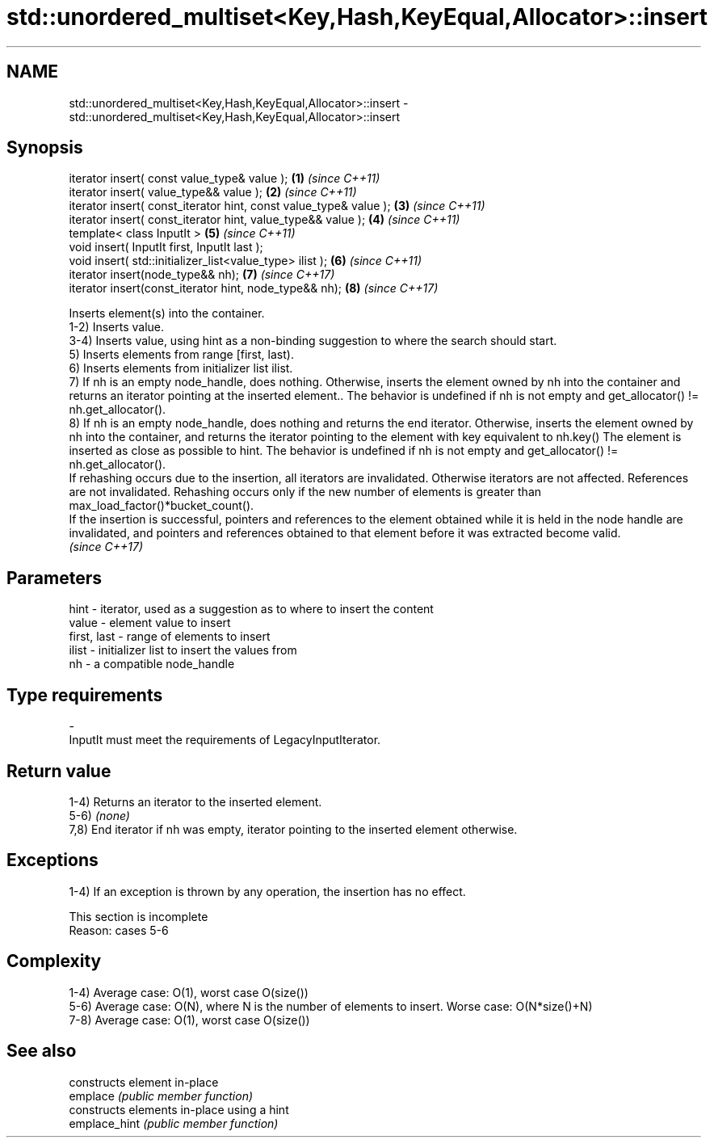 .TH std::unordered_multiset<Key,Hash,KeyEqual,Allocator>::insert 3 "2020.03.24" "http://cppreference.com" "C++ Standard Libary"
.SH NAME
std::unordered_multiset<Key,Hash,KeyEqual,Allocator>::insert \- std::unordered_multiset<Key,Hash,KeyEqual,Allocator>::insert

.SH Synopsis

  iterator insert( const value_type& value );                      \fB(1)\fP \fI(since C++11)\fP
  iterator insert( value_type&& value );                           \fB(2)\fP \fI(since C++11)\fP
  iterator insert( const_iterator hint, const value_type& value ); \fB(3)\fP \fI(since C++11)\fP
  iterator insert( const_iterator hint, value_type&& value );      \fB(4)\fP \fI(since C++11)\fP
  template< class InputIt >                                        \fB(5)\fP \fI(since C++11)\fP
  void insert( InputIt first, InputIt last );
  void insert( std::initializer_list<value_type> ilist );          \fB(6)\fP \fI(since C++11)\fP
  iterator insert(node_type&& nh);                                 \fB(7)\fP \fI(since C++17)\fP
  iterator insert(const_iterator hint, node_type&& nh);            \fB(8)\fP \fI(since C++17)\fP

  Inserts element(s) into the container.
  1-2) Inserts value.
  3-4) Inserts value, using hint as a non-binding suggestion to where the search should start.
  5) Inserts elements from range [first, last).
  6) Inserts elements from initializer list ilist.
  7) If nh is an empty node_handle, does nothing. Otherwise, inserts the element owned by nh into the container and returns an iterator pointing at the inserted element.. The behavior is undefined if nh is not empty and get_allocator() != nh.get_allocator().
  8) If nh is an empty node_handle, does nothing and returns the end iterator. Otherwise, inserts the element owned by nh into the container, and returns the iterator pointing to the element with key equivalent to nh.key() The element is inserted as close as possible to hint. The behavior is undefined if nh is not empty and get_allocator() != nh.get_allocator().
  If rehashing occurs due to the insertion, all iterators are invalidated. Otherwise iterators are not affected. References are not invalidated. Rehashing occurs only if the new number of elements is greater than max_load_factor()*bucket_count().
  If the insertion is successful, pointers and references to the element obtained while it is held in the node handle are invalidated, and pointers and references obtained to that element before it was extracted become valid.
  \fI(since C++17)\fP

.SH Parameters


  hint        - iterator, used as a suggestion as to where to insert the content
  value       - element value to insert
  first, last - range of elements to insert
  ilist       - initializer list to insert the values from
  nh          - a compatible node_handle
.SH Type requirements
  -
  InputIt must meet the requirements of LegacyInputIterator.


.SH Return value

  1-4) Returns an iterator to the inserted element.
  5-6) \fI(none)\fP
  7,8) End iterator if nh was empty, iterator pointing to the inserted element otherwise.

.SH Exceptions

  1-4) If an exception is thrown by any operation, the insertion has no effect.

   This section is incomplete
   Reason: cases 5-6


.SH Complexity

  1-4) Average case: O(1), worst case O(size())
  5-6) Average case: O(N), where N is the number of elements to insert. Worse case: O(N*size()+N)
  7-8) Average case: O(1), worst case O(size())

.SH See also


               constructs element in-place
  emplace      \fI(public member function)\fP
               constructs elements in-place using a hint
  emplace_hint \fI(public member function)\fP




